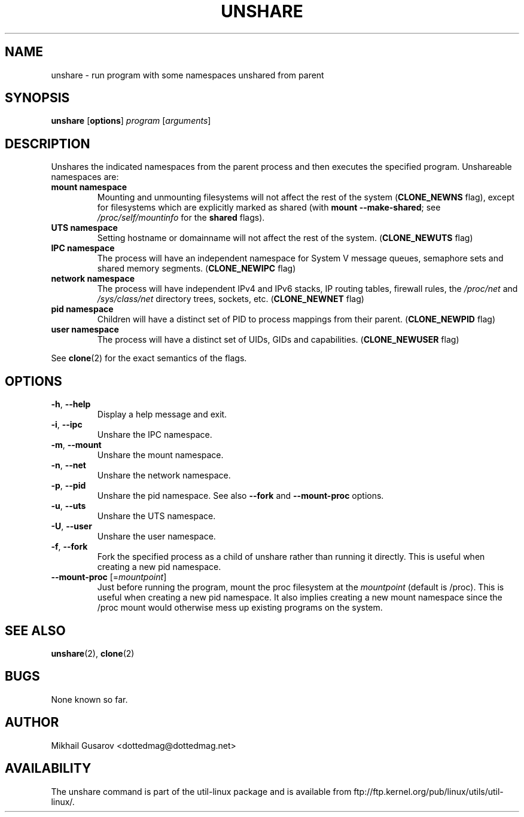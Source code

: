 .\" Process this file with
.\" groff -man -Tascii lscpu.1
.\"
.TH UNSHARE 1 "May 2013" "util-linux" "User Commands"
.SH NAME
unshare \- run program with some namespaces unshared from parent
.SH SYNOPSIS
.B unshare
.RB [ options ]
.I program
.RI [ arguments ]
.SH DESCRIPTION
Unshares the indicated namespaces from the parent process and then executes
the specified program.  Unshareable namespaces are:
.TP
.BR "mount namespace"
Mounting and unmounting filesystems will not affect the rest of the system
(\fBCLONE_NEWNS\fP flag), except for filesystems which are explicitly marked as
shared (with \fBmount --make-shared\fP; see \fI/proc/self/mountinfo\fP for the
\fBshared\fP flags).
.TP
.BR "UTS namespace"
Setting hostname or domainname will not affect the rest of the system.
(\fBCLONE_NEWUTS\fP flag)
.TP
.BR "IPC namespace"
The process will have an independent namespace for System V message queues,
semaphore sets and shared memory segments.  (\fBCLONE_NEWIPC\fP flag)
.TP
.BR "network namespace"
The process will have independent IPv4 and IPv6 stacks, IP routing tables,
firewall rules, the \fI/proc/net\fP and \fI/sys/class/net\fP directory trees,
sockets, etc.  (\fBCLONE_NEWNET\fP flag)
.TP
.BR "pid namespace"
Children will have a distinct set of PID to process mappings from their parent.
(\fBCLONE_NEWPID\fP flag)
.TP
.BR "user namespace"
The process will have a distinct set of UIDs, GIDs and capabilities.
(\fBCLONE_NEWUSER\fP flag)
.PP
See \fBclone\fR(2) for the exact semantics of the flags.
.SH OPTIONS
.TP
.BR \-h , " \-\-help"
Display a help message and exit.
.TP
.BR \-i , " \-\-ipc"
Unshare the IPC namespace.
.TP
.BR \-m , " \-\-mount"
Unshare the mount namespace.
.TP
.BR \-n , " \-\-net"
Unshare the network namespace.
.TP
.BR \-p , " \-\-pid"
Unshare the pid namespace. See also \fB--fork\fP and \fB--mount-proc\fP options.
.TP
.BR \-u , " \-\-uts"
Unshare the UTS namespace.
.TP
.BR \-U , " \-\-user"
Unshare the user namespace.
.TP
.BR \-f , " \-\-fork"
Fork the specified process as a child of unshare rather than running it
directly.  This is useful when creating a new pid namespace.
.TP
.BR "\fB\-\-mount-proc\fR [=\fImountpoint\fP]"
Just before running the program, mount the proc filesystem at the \fImountpoint\fP
(default is /proc).  This is useful when creating a new pid namespace.  It also
implies creating a new mount namespace since the /proc mount would otherwise
mess up existing programs on the system.
.SH SEE ALSO
.BR unshare (2),
.BR clone (2)
.SH BUGS
None known so far.
.SH AUTHOR
Mikhail Gusarov <dottedmag@dottedmag.net>
.SH AVAILABILITY
The unshare command is part of the util-linux package and is available from
ftp://ftp.kernel.org/pub/linux/utils/util-linux/.

